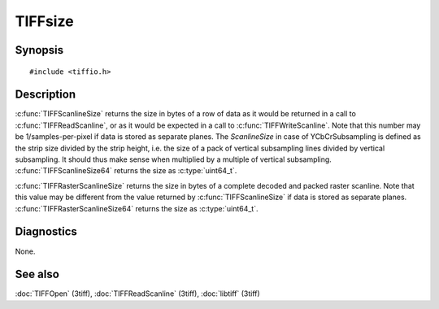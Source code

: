 TIFFsize
========

Synopsis
--------

.. highlight:: c

::

    #include <tiffio.h>

.. c:function:: tsize_t TIFFRasterScanlineSize(TIFF* tif)

.. c:function:: uint64_t TIFFRasterScanlineSize64(TIFF* tif)

.. c:function:: tsize_t TIFFScanlineSize(TIFF* tif)

.. c:function:: uint64_t TIFFScanlineSize64(TIFF* tif)

Description
-----------

:c:func:`TIFFScanlineSize` returns the size in bytes of a row of data as
it would be returned in a call to :c:func:`TIFFReadScanline`, or as it
would be expected in a call to :c:func:`TIFFWriteScanline`.
Note that this number may be 1/samples-per-pixel if data is
stored as separate planes.
The `ScanlineSize` in case of YCbCrSubsampling is defined as the
strip size divided by the strip height, i.e. the size of a pack of vertical
subsampling lines divided by vertical subsampling. It should thus make
sense when multiplied by a multiple of vertical subsampling.
:c:func:`TIFFScanlineSize64` returns the size as :c:type:`uint64_t`.

:c:func:`TIFFRasterScanlineSize` returns the size in bytes of a complete
decoded and packed raster scanline. Note that this value may be different
from the value returned by :c:func:`TIFFScanlineSize` if data is stored
as separate planes.
:c:func:`TIFFRasterScanlineSize64` returns the size as :c:type:`uint64_t`.

Diagnostics
-----------

None.

See also
--------

:doc:`TIFFOpen` (3tiff),
:doc:`TIFFReadScanline` (3tiff),
:doc:`libtiff` (3tiff)
